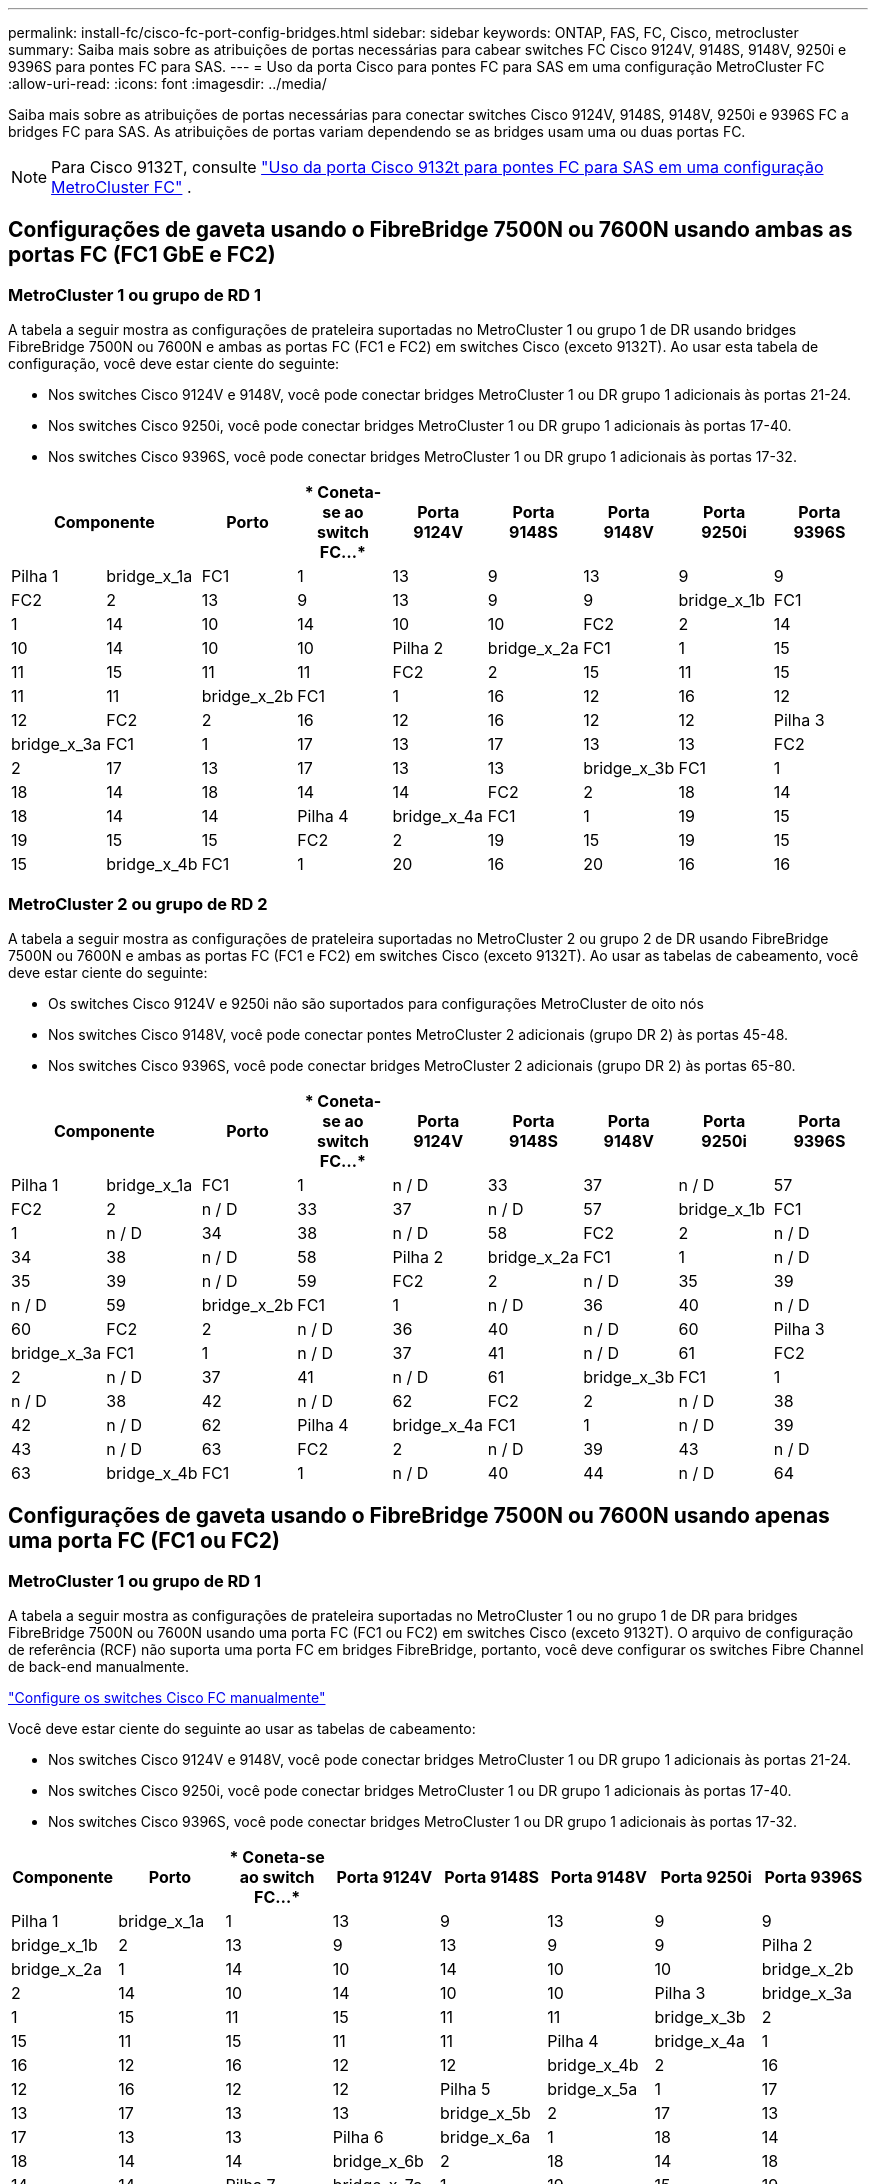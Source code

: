 ---
permalink: install-fc/cisco-fc-port-config-bridges.html 
sidebar: sidebar 
keywords: ONTAP, FAS, FC, Cisco, metrocluster 
summary: Saiba mais sobre as atribuições de portas necessárias para cabear switches FC Cisco 9124V, 9148S, 9148V, 9250i e 9396S para pontes FC para SAS. 
---
= Uso da porta Cisco para pontes FC para SAS em uma configuração MetroCluster FC
:allow-uri-read: 
:icons: font
:imagesdir: ../media/


[role="lead"]
Saiba mais sobre as atribuições de portas necessárias para conectar switches Cisco 9124V, 9148S, 9148V, 9250i e 9396S FC a bridges FC para SAS. As atribuições de portas variam dependendo se as bridges usam uma ou duas portas FC.


NOTE: Para Cisco 9132T, consulte link:cisco-9132t-fc-port-config-bridges.html["Uso da porta Cisco 9132t para pontes FC para SAS em uma configuração MetroCluster FC"] .



== Configurações de gaveta usando o FibreBridge 7500N ou 7600N usando ambas as portas FC (FC1 GbE e FC2)



=== MetroCluster 1 ou grupo de RD 1

A tabela a seguir mostra as configurações de prateleira suportadas no MetroCluster 1 ou grupo 1 de DR usando bridges FibreBridge 7500N ou 7600N e ambas as portas FC (FC1 e FC2) em switches Cisco (exceto 9132T). Ao usar esta tabela de configuração, você deve estar ciente do seguinte:

* Nos switches Cisco 9124V e 9148V, você pode conectar bridges MetroCluster 1 ou DR grupo 1 adicionais às portas 21-24.
* Nos switches Cisco 9250i, você pode conectar bridges MetroCluster 1 ou DR grupo 1 adicionais às portas 17-40.
* Nos switches Cisco 9396S, você pode conectar bridges MetroCluster 1 ou DR grupo 1 adicionais às portas 17-32.


[cols="2a,2a,2a,2a,2a,2a,2a,2a,2a"]
|===
2+| *Componente* | *Porto* | * Coneta-se ao switch FC...* | *Porta 9124V* | *Porta 9148S* | *Porta 9148V* | *Porta 9250i* | *Porta 9396S* 


 a| 
Pilha 1
 a| 
bridge_x_1a
 a| 
FC1
 a| 
1
 a| 
13
 a| 
9
 a| 
13
 a| 
9
 a| 
9



 a| 
FC2
 a| 
2
 a| 
13
 a| 
9
 a| 
13
 a| 
9
 a| 
9



 a| 
bridge_x_1b
 a| 
FC1
 a| 
1
 a| 
14
 a| 
10
 a| 
14
 a| 
10
 a| 
10



 a| 
FC2
 a| 
2
 a| 
14
 a| 
10
 a| 
14
 a| 
10
 a| 
10



 a| 
Pilha 2
 a| 
bridge_x_2a
 a| 
FC1
 a| 
1
 a| 
15
 a| 
11
 a| 
15
 a| 
11
 a| 
11



 a| 
FC2
 a| 
2
 a| 
15
 a| 
11
 a| 
15
 a| 
11
 a| 
11



 a| 
bridge_x_2b
 a| 
FC1
 a| 
1
 a| 
16
 a| 
12
 a| 
16
 a| 
12
 a| 
12



 a| 
FC2
 a| 
2
 a| 
16
 a| 
12
 a| 
16
 a| 
12
 a| 
12



 a| 
Pilha 3
 a| 
bridge_x_3a
 a| 
FC1
 a| 
1
 a| 
17
 a| 
13
 a| 
17
 a| 
13
 a| 
13



 a| 
FC2
 a| 
2
 a| 
17
 a| 
13
 a| 
17
 a| 
13
 a| 
13



 a| 
bridge_x_3b
 a| 
FC1
 a| 
1
 a| 
18
 a| 
14
 a| 
18
 a| 
14
 a| 
14



 a| 
FC2
 a| 
2
 a| 
18
 a| 
14
 a| 
18
 a| 
14
 a| 
14



 a| 
Pilha 4
 a| 
bridge_x_4a
 a| 
FC1
 a| 
1
 a| 
19
 a| 
15
 a| 
19
 a| 
15
 a| 
15



 a| 
FC2
 a| 
2
 a| 
19
 a| 
15
 a| 
19
 a| 
15
 a| 
15



 a| 
bridge_x_4b
 a| 
FC1
 a| 
1
 a| 
20
 a| 
16
 a| 
20
 a| 
16
 a| 
16



 a| 
FC2
 a| 
2
 a| 
20
 a| 
16
 a| 
20
 a| 
16
 a| 
16

|===


=== MetroCluster 2 ou grupo de RD 2

A tabela a seguir mostra as configurações de prateleira suportadas no MetroCluster 2 ou grupo 2 de DR usando FibreBridge 7500N ou 7600N e ambas as portas FC (FC1 e FC2) em switches Cisco (exceto 9132T). Ao usar as tabelas de cabeamento, você deve estar ciente do seguinte:

* Os switches Cisco 9124V e 9250i não são suportados para configurações MetroCluster de oito nós
* Nos switches Cisco 9148V, você pode conectar pontes MetroCluster 2 adicionais (grupo DR 2) às portas 45-48.
* Nos switches Cisco 9396S, você pode conectar bridges MetroCluster 2 adicionais (grupo DR 2) às portas 65-80.


[cols="2a,2a,2a,2a,2a,2a,2a,2a,2a"]
|===
2+| *Componente* | *Porto* | * Coneta-se ao switch FC...* | *Porta 9124V* | *Porta 9148S* | *Porta 9148V* | *Porta 9250i* | *Porta 9396S* 


 a| 
Pilha 1
 a| 
bridge_x_1a
 a| 
FC1
 a| 
1
 a| 
n / D
 a| 
33
 a| 
37
 a| 
n / D
 a| 
57



 a| 
FC2
 a| 
2
 a| 
n / D
 a| 
33
 a| 
37
 a| 
n / D
 a| 
57



 a| 
bridge_x_1b
 a| 
FC1
 a| 
1
 a| 
n / D
 a| 
34
 a| 
38
 a| 
n / D
 a| 
58



 a| 
FC2
 a| 
2
 a| 
n / D
 a| 
34
 a| 
38
 a| 
n / D
 a| 
58



 a| 
Pilha 2
 a| 
bridge_x_2a
 a| 
FC1
 a| 
1
 a| 
n / D
 a| 
35
 a| 
39
 a| 
n / D
 a| 
59



 a| 
FC2
 a| 
2
 a| 
n / D
 a| 
35
 a| 
39
 a| 
n / D
 a| 
59



 a| 
bridge_x_2b
 a| 
FC1
 a| 
1
 a| 
n / D
 a| 
36
 a| 
40
 a| 
n / D
 a| 
60



 a| 
FC2
 a| 
2
 a| 
n / D
 a| 
36
 a| 
40
 a| 
n / D
 a| 
60



 a| 
Pilha 3
 a| 
bridge_x_3a
 a| 
FC1
 a| 
1
 a| 
n / D
 a| 
37
 a| 
41
 a| 
n / D
 a| 
61



 a| 
FC2
 a| 
2
 a| 
n / D
 a| 
37
 a| 
41
 a| 
n / D
 a| 
61



 a| 
bridge_x_3b
 a| 
FC1
 a| 
1
 a| 
n / D
 a| 
38
 a| 
42
 a| 
n / D
 a| 
62



 a| 
FC2
 a| 
2
 a| 
n / D
 a| 
38
 a| 
42
 a| 
n / D
 a| 
62



 a| 
Pilha 4
 a| 
bridge_x_4a
 a| 
FC1
 a| 
1
 a| 
n / D
 a| 
39
 a| 
43
 a| 
n / D
 a| 
63



 a| 
FC2
 a| 
2
 a| 
n / D
 a| 
39
 a| 
43
 a| 
n / D
 a| 
63



 a| 
bridge_x_4b
 a| 
FC1
 a| 
1
 a| 
n / D
 a| 
40
 a| 
44
 a| 
n / D
 a| 
64



 a| 
FC2
 a| 
2
 a| 
n / D
 a| 
40
 a| 
44
 a| 
n / D
 a| 
64

|===


== Configurações de gaveta usando o FibreBridge 7500N ou 7600N usando apenas uma porta FC (FC1 ou FC2)



=== MetroCluster 1 ou grupo de RD 1

A tabela a seguir mostra as configurações de prateleira suportadas no MetroCluster 1 ou no grupo 1 de DR para bridges FibreBridge 7500N ou 7600N usando uma porta FC (FC1 ou FC2) em switches Cisco (exceto 9132T). O arquivo de configuração de referência (RCF) não suporta uma porta FC em bridges FibreBridge, portanto, você deve configurar os switches Fibre Channel de back-end manualmente.

link:../install-fc/task_fcsw_cisco_configure_a_cisco_switch_supertask.html["Configure os switches Cisco FC manualmente"]

Você deve estar ciente do seguinte ao usar as tabelas de cabeamento:

* Nos switches Cisco 9124V e 9148V, você pode conectar bridges MetroCluster 1 ou DR grupo 1 adicionais às portas 21-24.
* Nos switches Cisco 9250i, você pode conectar bridges MetroCluster 1 ou DR grupo 1 adicionais às portas 17-40.
* Nos switches Cisco 9396S, você pode conectar bridges MetroCluster 1 ou DR grupo 1 adicionais às portas 17-32.


[cols="2a,2a,2a,2a,2a,2a,2a,2a"]
|===
| *Componente* | *Porto* | * Coneta-se ao switch FC...* | *Porta 9124V* | *Porta 9148S* | *Porta 9148V* | *Porta 9250i* | *Porta 9396S* 


 a| 
Pilha 1
 a| 
bridge_x_1a
 a| 
1
 a| 
13
 a| 
9
 a| 
13
 a| 
9
 a| 
9



 a| 
bridge_x_1b
 a| 
2
 a| 
13
 a| 
9
 a| 
13
 a| 
9
 a| 
9



 a| 
Pilha 2
 a| 
bridge_x_2a
 a| 
1
 a| 
14
 a| 
10
 a| 
14
 a| 
10
 a| 
10



 a| 
bridge_x_2b
 a| 
2
 a| 
14
 a| 
10
 a| 
14
 a| 
10
 a| 
10



 a| 
Pilha 3
 a| 
bridge_x_3a
 a| 
1
 a| 
15
 a| 
11
 a| 
15
 a| 
11
 a| 
11



 a| 
bridge_x_3b
 a| 
2
 a| 
15
 a| 
11
 a| 
15
 a| 
11
 a| 
11



 a| 
Pilha 4
 a| 
bridge_x_4a
 a| 
1
 a| 
16
 a| 
12
 a| 
16
 a| 
12
 a| 
12



 a| 
bridge_x_4b
 a| 
2
 a| 
16
 a| 
12
 a| 
16
 a| 
12
 a| 
12



 a| 
Pilha 5
 a| 
bridge_x_5a
 a| 
1
 a| 
17
 a| 
13
 a| 
17
 a| 
13
 a| 
13



 a| 
bridge_x_5b
 a| 
2
 a| 
17
 a| 
13
 a| 
17
 a| 
13
 a| 
13



 a| 
Pilha 6
 a| 
bridge_x_6a
 a| 
1
 a| 
18
 a| 
14
 a| 
18
 a| 
14
 a| 
14



 a| 
bridge_x_6b
 a| 
2
 a| 
18
 a| 
14
 a| 
18
 a| 
14
 a| 
14



 a| 
Pilha 7
 a| 
bridge_x_7a
 a| 
1
 a| 
19
 a| 
15
 a| 
19
 a| 
15
 a| 
15



 a| 
bridge_x_7b
 a| 
2
 a| 
19
 a| 
15
 a| 
19
 a| 
15
 a| 
15



 a| 
Pilha 8
 a| 
bridge_x_8a
 a| 
1
 a| 
20
 a| 
16
 a| 
20
 a| 
16
 a| 
16



 a| 
bridge_x_8b
 a| 
2
 a| 
20
 a| 
16
 a| 
20
 a| 
16
 a| 
16

|===


=== MetroCluster 2 ou grupo de RD 2

A tabela a seguir mostra as configurações de prateleira suportadas no MetroCluster 2 ou grupo 2 de DR para bridges FibreBridge 7500N ou 7600N usando uma porta FC (FC1 ou FC2) em switches Cisco (exceto 9132T). Ao usar esta tabela de configuração, você deve estar ciente do seguinte:

* Os switches Cisco 9124V e 9250i não são suportados para configurações MetroCluster de oito nós.
* Nos switches Cisco 9148V, você pode conectar bridges MetroCluster 2 ou DR grupo 2 adicionais às portas 45-48.
* Nos switches Cisco 9396S, você pode conectar bridges MetroCluster 2 ou DR grupo 2 adicionais às portas 65-80.


[cols="2a,2a,2a,2a,2a,2a,2a,2a"]
|===
| *Componente* | *Porto* | * Coneta-se ao switch FC...* | *Porta 9124V* | *Porta 9148S* | *Porta 9148V* | *Porta 9250i* | *Porta 9396S* 


 a| 
Pilha 1
 a| 
bridge_x_1a
 a| 
1
 a| 
n / D
 a| 
33
 a| 
37
 a| 
n / D
 a| 
57



 a| 
bridge_x_1b
 a| 
2
 a| 
n / D
 a| 
33
 a| 
37
 a| 
n / D
 a| 
57



 a| 
Pilha 2
 a| 
bridge_x_2a
 a| 
1
 a| 
n / D
 a| 
34
 a| 
38
 a| 
n / D
 a| 
58



 a| 
bridge_x_2b
 a| 
2
 a| 
n / D
 a| 
34
 a| 
38
 a| 
n / D
 a| 
58



 a| 
Pilha 3
 a| 
bridge_x_3a
 a| 
1
 a| 
n / D
 a| 
35
 a| 
39
 a| 
n / D
 a| 
59



 a| 
bridge_x_3b
 a| 
2
 a| 
n / D
 a| 
35
 a| 
39
 a| 
n / D
 a| 
59



 a| 
Pilha 4
 a| 
bridge_x_4a
 a| 
1
 a| 
n / D
 a| 
36
 a| 
40
 a| 
n / D
 a| 
60



 a| 
bridge_x_4b
 a| 
2
 a| 
n / D
 a| 
36
 a| 
40
 a| 
n / D
 a| 
60



 a| 
Pilha 5
 a| 
bridge_x_5a
 a| 
1
 a| 
n / D
 a| 
37
 a| 
41
 a| 
n / D
 a| 
61



 a| 
bridge_x_5b
 a| 
2
 a| 
n / D
 a| 
37
 a| 
41
 a| 
n / D
 a| 
61



 a| 
Pilha 6
 a| 
bridge_x_6a
 a| 
1
 a| 
n / D
 a| 
38
 a| 
42
 a| 
n / D
 a| 
62



 a| 
bridge_x_6b
 a| 
2
 a| 
n / D
 a| 
38
 a| 
42
 a| 
n / D
 a| 
62



 a| 
Pilha 7
 a| 
bridge_x_7a
 a| 
1
 a| 
n / D
 a| 
39
 a| 
43
 a| 
n / D
 a| 
63



 a| 
bridge_x_7b
 a| 
2
 a| 
n / D
 a| 
39
 a| 
43
 a| 
n / D
 a| 
63



 a| 
Pilha 8
 a| 
bridge_x_8a
 a| 
1
 a| 
n / D
 a| 
40
 a| 
44
 a| 
n / D
 a| 
64



 a| 
bridge_x_8b
 a| 
2
 a| 
n / D
 a| 
40
 a| 
44
 a| 
n / D
 a| 
64

|===